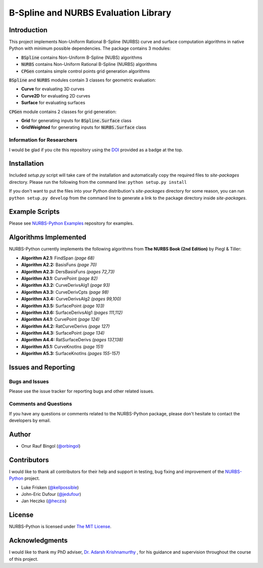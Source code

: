 B-Spline and NURBS Evaluation Library
^^^^^^^^^^^^^^^^^^^^^^^^^^^^^^^^^^^^^

|DOI|_ |RTFD|_

Introduction
============

This project implements Non-Uniform Rational B-Spline (NURBS) curve and surface computation algorithms in native Python
with minimum possible dependencies. The package contains 3 modules:

* :code:`BSpline` contains Non-Uniform B-Spline (NUBS) algorithms
* :code:`NURBS` contains Non-Uniform Rational B-Spline (NURBS) algorithms
* :code:`CPGen` contains simple control points grid generation algorithms

:code:`BSpline` and :code:`NURBS` modules contain 3 classes for geometric evaluation:

* **Curve** for evaluating 3D curves
* **Curve2D** for evaluating 2D curves
* **Surface** for evaluating surfaces

:code:`CPGen` module contains 2 classes for grid generation:

* **Grid** for generating inputs for :code:`BSpline.Surface` class
* **GridWeighted** for generating inputs for :code:`NURBS.Surface` class

Information for Researchers
---------------------------

I would be glad if you cite this repository using the DOI_ provided as a badge at the top.

Installation
============

Included *setup.py* script will take care of the installation and automatically copy the required files to *site-packages*
directory. Please run the following from the command line: ``python setup.py install``

If you don't want to put the files into your Python distribution's *site-packages* directory for some reason,
you can run ``python setup.py develop`` from the command line to generate a link to the package directory inside *site-packages*.

Example Scripts
===============

Please see `NURBS-Python Examples <https://github.com/orbingol/NURBS-Python_Examples>`_ repository for examples.

Algorithms Implemented
======================

NURBS-Python currently implements the following algorithms from **The NURBS Book (2nd Edition)** by Piegl & Tiller:

* **Algorithm A2.1:** FindSpan *(page 68)*
* **Algorithm A2.2:** BasisFuns *(page 70)*
* **Algorithm A2.3:** DersBasisFuns *(pages 72,73)*
* **Algorithm A3.1:** CurvePoint *(page 82)*
* **Algorithm A3.2:** CurveDerivsAlg1 *(page 93)*
* **Algorithm A3.3:** CurveDerivCpts *(page 98)*
* **Algorithm A3.4:** CurveDerivsAlg2 *(pages 99,100)*
* **Algorithm A3.5:** SurfacePoint *(page 103)*
* **Algorithm A3.6:** SurfaceDerivsAlg1 *(pages 111,112)*
* **Algorithm A4.1:** CurvePoint *(page 124)*
* **Algorithm A4.2:** RatCurveDerivs *(page 127)*
* **Algorithm A4.3:** SurfacePoint *(page 134)*
* **Algorithm A4.4:** RatSurfaceDerivs *(pages 137,138)*
* **Algorithm A5.1:** CurveKnotIns *(page 151)*
* **Algorithm A5.3:** SurfaceKnotIns *(pages 155-157)*

Issues and Reporting
====================

Bugs and Issues
---------------

Please use the issue tracker for reporting bugs and other related issues.

Comments and Questions
----------------------

If you have any questions or comments related to the NURBS-Python package, please don't hesitate to contact the
developers by email.

Author
======

* Onur Rauf Bingol (`@orbingol <https://github.com/orbingol>`_)

Contributors
============

I would like to thank all contributors for their help and support in testing, bug fixing and improvement of the NURBS-Python_
project.

* Luke Frisken (`@kellpossible <https://github.com/kellpossible>`_)
* John-Eric Dufour (`@jedufour <https://github.com/jedufour>`_)
* Jan Heczko (`@heczis <https://github.com/heczis>`_)

License
=======

NURBS-Python is licensed under `The MIT License <LICENSE>`_.

Acknowledgments
===============

I would like to thank my PhD adviser, `Dr. Adarsh Krishnamurthy <https://www.me.iastate.edu/faculty/?user_page=adarsh>`_
, for his guidance and supervision throughout the course of this project.

.. |DOI| image:: https://zenodo.org/badge/DOI/10.5281/zenodo.815010.svg
.. _DOI: https://doi.org/10.5281/zenodo.815010

.. |RTFD| image:: https://readthedocs.org/projects/nurbs-python/badge/?version=latest
.. _RTFD: http://nurbs-python.readthedocs.io/en/latest/?badge=latest

.. _NURBS-Python: https://github.com/orbingol/NURBS-Python
